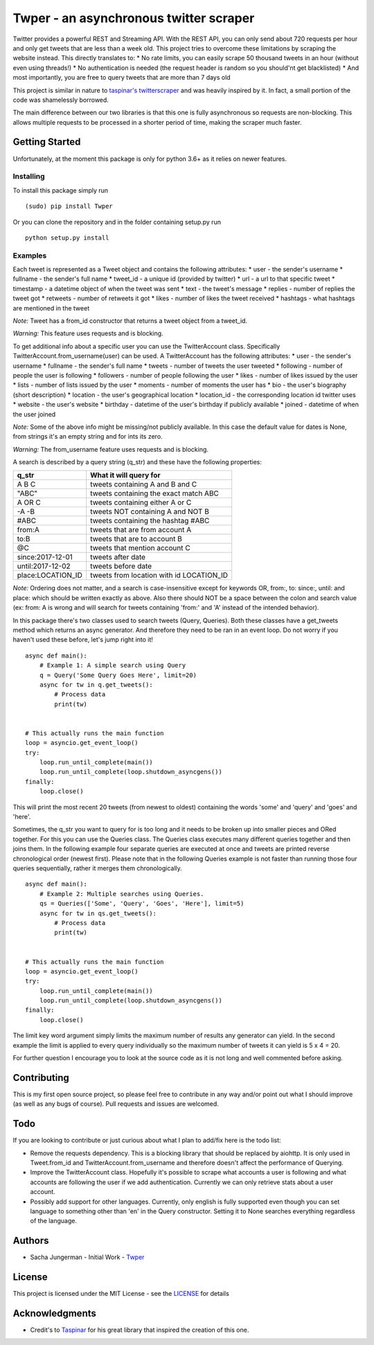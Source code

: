 Twper - an asynchronous twitter scraper
=======================================

Twitter provides a powerful REST and Streaming API. With the REST API,
you can only send about 720 requests per hour and only get tweets that
are less than a week old. This project tries to overcome these
limitations by scraping the website instead. This directly translates
to: \* No rate limits, you can easily scrape 50 thousand tweets in an
hour (without even using threads!) \* No authentication is needed (the
request header is random so you should'nt get blacklisted) \* And most
importantly, you are free to query tweets that are more than 7 days old

This project is similar in nature to `taspinar's
twitterscraper <https://github.com/taspinar/twitterscraper>`__ and was
heavily inspired by it. In fact, a small portion of the code was
shamelessly borrowed.

The main difference between our two libraries is that this one is fully
asynchronous so requests are non-blocking. This allows multiple requests
to be processed in a shorter period of time, making the scraper much
faster.

Getting Started
---------------

Unfortunately, at the moment this package is only for python 3.6+ as it
relies on newer features.

Installing
~~~~~~~~~~

To install this package simply run

::

    (sudo) pip install Twper

Or you can clone the repository and in the folder containing setup.py
run

::

    python setup.py install

Examples
~~~~~~~~

Each tweet is represented as a Tweet object and contains the following
attributes: \* user - the sender's username \* fullname - the sender's
full name \* tweet\_id - a unique id (provided by twitter) \* url - a
url to that specific tweet \* timestamp - a datetime object of when the
tweet was sent \* text - the tweet's message \* replies - number of
replies the tweet got \* retweets - number of retweets it got \* likes -
number of likes the tweet received \* hashtags - what hashtags are
mentioned in the tweet

*Note:* Tweet has a from\_id constructor that returns a tweet object
from a tweet\_id.

*Warning:* This feature uses requests and is blocking.

To get additional info about a specific user you can use the
TwitterAccount class. Specifically TwitterAccount.from\_username(user)
can be used. A TwitterAccount has the following attributes: \* user -
the sender's username \* fullname - the sender's full name \* tweets -
number of tweets the user tweeted \* following - number of people the
user is following \* followers - number of people following the user \*
likes - number of likes issued by the user \* lists - number of lists
issued by the user \* moments - number of moments the user has \* bio -
the user's biography (short description) \* location - the user's
geographical location \* location\_id - the corresponding location id
twitter uses \* website - the user's website \* birthday - datetime of
the user's birthday if publicly available \* joined - datetime of when
the user joined

*Note:* Some of the above info might be missing/not publicly available.
In this case the default value for dates is None, from strings it's an
empty string and for ints its zero.

*Warning:* The from\_username feature uses requests and is blocking.

A search is described by a query string (q\_str) and these have the
following properties:

+----------------------+---------------------------------------------+
| q\_str               | What it will query for                      |
+======================+=============================================+
| A B C                | tweets containing A and B and C             |
+----------------------+---------------------------------------------+
| "ABC"                | tweets containing the exact match ABC       |
+----------------------+---------------------------------------------+
| A OR C               | tweets containing either A or C             |
+----------------------+---------------------------------------------+
| -A -B                | tweets NOT containing A and NOT B           |
+----------------------+---------------------------------------------+
| #ABC                 | tweets containing the hashtag #ABC          |
+----------------------+---------------------------------------------+
| from:A               | tweets that are from account A              |
+----------------------+---------------------------------------------+
| to:B                 | tweets that are to account B                |
+----------------------+---------------------------------------------+
| @C                   | tweets that mention account C               |
+----------------------+---------------------------------------------+
| since:2017-12-01     | tweets after date                           |
+----------------------+---------------------------------------------+
| until:2017-12-02     | tweets before date                          |
+----------------------+---------------------------------------------+
| place:LOCATION\_ID   | tweets from location with id LOCATION\_ID   |
+----------------------+---------------------------------------------+

*Note:* Ordering does not matter, and a search is case-insensitive
except for keywords OR, from:, to: since:, until: and place: which
should be written exactly as above. Also there should NOT be a space
between the colon and search value (ex: from: A is wrong and will search
for tweets containing 'from:' and 'A' instead of the intended behavior).

In this package there's two classes used to search tweets (Query,
Queries). Both these classes have a get\_tweets method which returns an
async generator. And therefore they need to be ran in an event loop. Do
not worry if you haven't used these before, let's jump right into it!

::

    async def main():
        # Example 1: A simple search using Query
        q = Query('Some Query Goes Here', limit=20)
        async for tw in q.get_tweets():
            # Process data
            print(tw)


    # This actually runs the main function
    loop = asyncio.get_event_loop()
    try:
        loop.run_until_complete(main())
        loop.run_until_complete(loop.shutdown_asyncgens())
    finally:
        loop.close()

This will print the most recent 20 tweets (from newest to oldest)
containing the words 'some' and 'query' and 'goes' and 'here'.

Sometimes, the q\_str you want to query for is too long and it needs to
be broken up into smaller pieces and ORed together. For this you can use
the Queries class. The Queries class executes many different queries
together and then joins them. In the following example four separate
queries are executed at once and tweets are printed reverse
chronological order (newest first). Please note that in the following
Queries example is not faster than running those four queries
sequentially, rather it merges them chronologically.

::

    async def main():
        # Example 2: Multiple searches using Queries.
        qs = Queries(['Some', 'Query', 'Goes', 'Here'], limit=5)
        async for tw in qs.get_tweets():
            # Process data
            print(tw)


    # This actually runs the main function
    loop = asyncio.get_event_loop()
    try:
        loop.run_until_complete(main())
        loop.run_until_complete(loop.shutdown_asyncgens())
    finally:
        loop.close()

The limit key word argument simply limits the maximum number of results
any generator can yield. In the second example the limit is applied to
every query individually so the maximum number of tweets it can yield is
5 x 4 = 20.

For further question I encourage you to look at the source code as it is
not long and well commented before asking.

Contributing
------------

This is my first open source project, so please feel free to contribute
in any way and/or point out what I should improve (as well as any bugs
of course). Pull requests and issues are welcomed.

Todo
----

If you are looking to contribute or just curious about what I plan to
add/fix here is the todo list:

-  Remove the requests dependency. This is a blocking library that
   should be replaced by aiohttp. It is only used in Tweet.from\_id and
   TwitterAccount.from\_username and therefore doesn't affect the
   performance of Querying.

-  Improve the TwitterAccount class. Hopefully it's possible to scrape
   what accounts a user is following and what accounts are following the
   user if we add authentication. Currently we can only retrieve stats
   about a user account.

-  Possibly add support for other languages. Currently, only english is
   fully supported even though you can set language to something other
   than 'en' in the Query constructor. Setting it to None searches
   everything regardless of the language.

Authors
-------

-  Sacha Jungerman - Initial Work -
   `Twper <https://github.com/jungerm2/Twper>`__

License
-------

This project is licensed under the MIT License - see the
`LICENSE <LICENSE>`__ for details

Acknowledgments
---------------

-  Credit's to `Taspinar <http://www.ataspinar.com>`__ for his great
   library that inspired the creation of this one.

